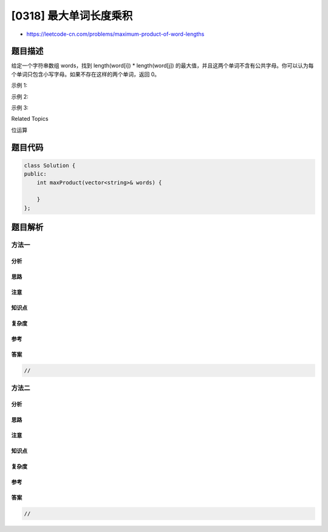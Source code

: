 [0318] 最大单词长度乘积
=======================

-  https://leetcode-cn.com/problems/maximum-product-of-word-lengths

题目描述
--------

.. raw:: html

   <p>

给定一个字符串数组 words，找到 length(word[i]) \*
length(word[j]) 的最大值，并且这两个单词不含有公共字母。你可以认为每个单词只包含小写字母。如果不存在这样的两个单词，返回
0。

.. raw:: html

   </p>

.. raw:: html

   <p>

示例 1:

.. raw:: html

   </p>

.. raw:: html

   <pre><strong>输入:</strong> <code>[&quot;abcw&quot;,&quot;baz&quot;,&quot;foo&quot;,&quot;bar&quot;,&quot;xtfn&quot;,&quot;abcdef&quot;]</code>
   <strong>输出: </strong><code>16 
   <strong>解释:</strong> 这两个单词为<strong> </strong></code><code>&quot;abcw&quot;, &quot;xtfn&quot;</code>。</pre>

.. raw:: html

   <p>

示例 2:

.. raw:: html

   </p>

.. raw:: html

   <pre><strong>输入:</strong> <code>[&quot;a&quot;,&quot;ab&quot;,&quot;abc&quot;,&quot;d&quot;,&quot;cd&quot;,&quot;bcd&quot;,&quot;abcd&quot;]</code>
   <strong>输出: </strong><code>4 
   <strong>解释: </strong></code>这两个单词为 <code>&quot;ab&quot;, &quot;cd&quot;</code>。</pre>

.. raw:: html

   <p>

示例 3:

.. raw:: html

   </p>

.. raw:: html

   <pre><strong>输入:</strong> <code>[&quot;a&quot;,&quot;aa&quot;,&quot;aaa&quot;,&quot;aaaa&quot;]</code>
   <strong>输出: </strong><code>0 
   <strong>解释: </strong>不存在这样的两个单词。</code></pre>

.. raw:: html

   <div>

.. raw:: html

   <div>

Related Topics

.. raw:: html

   </div>

.. raw:: html

   <div>

.. raw:: html

   <li>

位运算

.. raw:: html

   </li>

.. raw:: html

   </div>

.. raw:: html

   </div>

题目代码
--------

.. code:: cpp

    class Solution {
    public:
        int maxProduct(vector<string>& words) {

        }
    };

题目解析
--------

方法一
~~~~~~

分析
^^^^

思路
^^^^

注意
^^^^

知识点
^^^^^^

复杂度
^^^^^^

参考
^^^^

答案
^^^^

.. code:: cpp

    //

方法二
~~~~~~

分析
^^^^

思路
^^^^

注意
^^^^

知识点
^^^^^^

复杂度
^^^^^^

参考
^^^^

答案
^^^^

.. code:: cpp

    //
